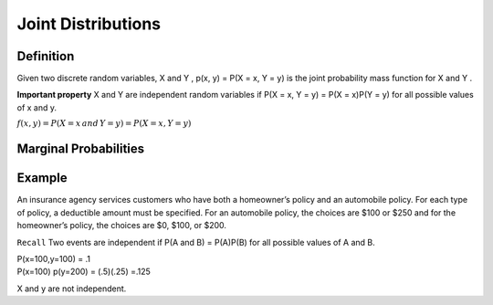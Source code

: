 Joint Distributions
====================

Definition
-----------
Given two discrete random variables, X and Y , p(x, y) = P(X = x, Y = y) is the joint probability mass
function for X and Y .

**Important property** X and Y are independent random variables if P(X = x, Y = y) = P(X = x)P(Y = y) for all
possible values of x and y.

:math:`f(x,y) = P(X=x \, and \, Y=y) = P(X=x,Y=y)`

Marginal Probabilities
-----------------------
.. image:: https://cdn.mathpix.com/snip/images/o-d2bytuq6UKjG3CI4QAAYoNqe6oeWkiyt8T4hO_aYY.original.fullsize.png
    :width: 500px

.. image:: https://cdn.mathpix.com/snip/images/EGxK3sr8ldSWbOTfQKzCrG79rFd7Rmb3Mg9cnFL4w0M.original.fullsize.png
    :width: 500px

Example
--------
An insurance agency services customers who have both a homeowner’s policy and an automobile policy. For each
type of policy, a deductible amount must be specified. For an automobile policy, the choices are $100 or $250 and for
the homeowner’s policy, the choices are $0, $100, or $200.

.. image:: https://cdn.mathpix.com/snip/images/hkcqjPju1fkujlSsd8eaXcHp14U2gOUaEGveABxceQ0.original.fullsize.png


``Recall`` Two events are independent if P(A and B) = P(A)P(B) for all possible values of A and B.

| P(x=100,y=100) = .1
| P(x=100) p(y=200) = (.5)(.25) =.125

X and y are not independent.